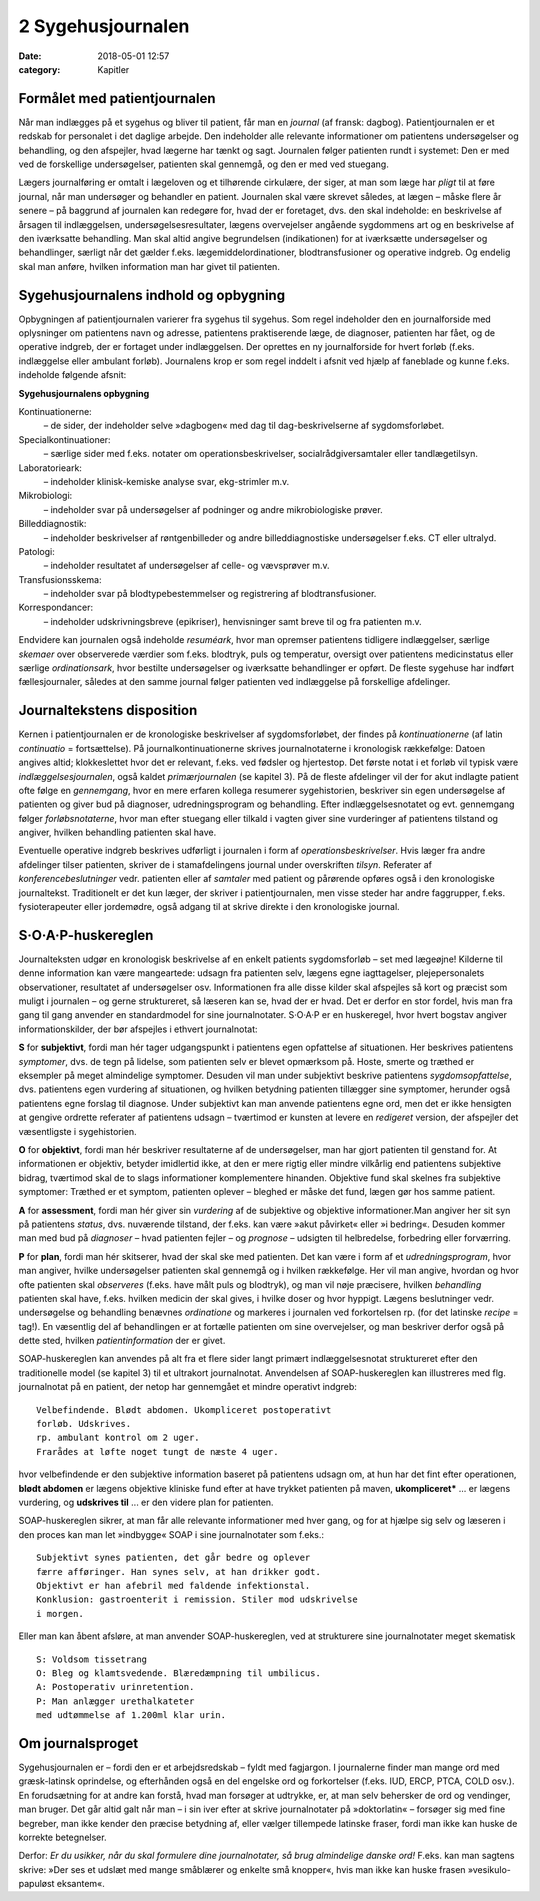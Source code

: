 2 Sygehusjournalen
******************

:date: 2018-05-01 12:57
:category: Kapitler

Formålet med patientjournalen
=============================

Når man indlægges på et sygehus og bliver til patient, får man en *journal*
(af fransk: dagbog). Patientjournalen er et redskab for personalet i det
daglige arbejde. Den indeholder alle relevante informationer om patientens
undersøgelser og behandling, og den afspejler, hvad lægerne har
tænkt og sagt. Journalen følger patienten rundt i systemet: Den er med
ved de forskellige undersøgelser, patienten skal gennemgå, og den er med
ved stuegang.

Lægers journalføring er omtalt i lægeloven og et tilhørende cirkulære,
der siger, at man som læge har *pligt* til at føre journal, når man undersøger
og behandler en patient. Journalen skal være skrevet således, at lægen
– måske flere år senere – på baggrund af journalen kan redegøre for,
hvad der er foretaget, dvs. den skal indeholde: en beskrivelse af årsagen
til indlæggelsen, undersøgelsesresultater, lægens overvejelser angående
sygdommens art og en beskrivelse af den iværksatte behandling. Man
skal altid angive begrundelsen (indikationen) for at iværksætte undersøgelser
og behandlinger, særligt når det gælder f.eks. lægemiddelordinationer,
blodtransfusioner og operative indgreb. Og endelig skal man
anføre, hvilken information man har givet til patienten.

Sygehusjournalens indhold og opbygning
======================================

Opbygningen af patientjournalen varierer fra sygehus til sygehus. Som
regel indeholder den en journalforside med oplysninger om patientens
navn og adresse, patientens praktiserende læge, de diagnoser, patienten
har fået, og de operative indgreb, der er fortaget under indlæggelsen. Der
oprettes en ny journalforside for hvert forløb (f.eks. indlæggelse eller
ambulant forløb). Journalens krop er som regel inddelt i afsnit ved hjælp
af faneblade og kunne f.eks. indeholde følgende afsnit:

**Sygehusjournalens opbygning**

Kontinuationerne:
  – de sider, der indeholder selve »dagbogen« med dag til dag-beskrivelserne
  af sygdomsforløbet.
Specialkontinuationer:
  – særlige sider med f.eks. notater om
  operationsbeskrivelser, socialrådgiversamtaler eller tandlægetilsyn.
Laboratorieark:
  – indeholder klinisk-kemiske analyse svar, ekg-strimler m.v.
Mikrobiologi:
  – indeholder svar på undersøgelser af podninger og andre mikrobiologiske prøver.
Billeddiagnostik:
  – indeholder beskrivelser af røntgenbilleder og andre billeddiagnostiske
  undersøgelser f.eks. CT eller ultralyd.
Patologi:
  – indeholder resultatet af undersøgelser af celle- og vævsprøver m.v.
Transfusionsskema:
  – indeholder svar på blodtypebestemmelser og registrering af blodtransfusioner.
Korrespondancer:
  – indeholder udskrivningsbreve (epikriser), henvisninger samt breve til og fra patienten m.v.

Endvidere kan journalen også indeholde *resuméark*, hvor man opremser
patientens tidligere indlæggelser, særlige *skemaer* over observerede værdier
som f.eks. blodtryk, puls og temperatur, oversigt over patientens
medicinstatus eller særlige *ordinationsark*, hvor bestilte undersøgelser og
iværksatte behandlinger er opført. De fleste sygehuse har indført fællesjournaler,
således at den samme journal følger patienten ved indlæggelse
på forskellige afdelinger.

Journaltekstens disposition
===========================

Kernen i patientjournalen er de kronologiske beskrivelser af sygdomsforløbet,
der findes på *kontinuationerne* (af latin *continuatio* = fortsættelse).
På journalkontinuationerne skrives journalnotaterne i kronologisk rækkefølge:
Datoen angives altid; klokkeslettet hvor det er relevant, f.eks. ved
fødsler og hjertestop. Det første notat i et forløb vil typisk være *indlæggelsesjournalen*,
også kaldet *primærjournalen* (se kapitel 3). På de fleste
afdelinger vil der for akut indlagte patient ofte følge en *gennemgang*,
hvor en mere erfaren kollega resumerer sygehistorien, beskriver sin egen
undersøgelse af patienten og giver bud på diagnoser, udredningsprogram
og behandling. Efter indlæggelsesnotatet og evt. gennemgang følger
*forløbsnotaterne*, hvor man efter stuegang eller tilkald i vagten giver
sine vurderinger af patientens tilstand og angiver, hvilken behandling
patienten skal have.

Eventuelle operative indgreb beskrives udførligt i journalen i form af
*operationsbeskrivelser*. Hvis læger fra andre afdelinger tilser patienten,
skriver de i stamafdelingens journal under overskriften *tilsyn*. Referater
af *konferencebeslutninger* vedr. patienten eller af *samtaler* med patient og
pårørende opføres også i den kronologiske journaltekst. Traditionelt er
det kun læger, der skriver i patientjournalen, men visse steder har andre
faggrupper, f.eks. fysioterapeuter eller jordemødre, også adgang til at
skrive direkte i den kronologiske journal.

S·O·A·P-huskereglen
===================

Journalteksten udgør en kronologisk beskrivelse af en enkelt patients
sygdomsforløb – set med lægeøjne! Kilderne til denne information kan
være mangeartede: udsagn fra patienten selv, lægens egne iagttagelser,
plejepersonalets observationer, resultatet af undersøgelser osv. Informationen
fra alle disse kilder skal afspejles så kort og præcist som muligt i
journalen – og gerne struktureret, så læseren kan se, hvad der er hvad.
Det er derfor en stor fordel, hvis man fra gang til gang anvender en standardmodel
for sine journalnotater. S·O·A·P er en huskeregel, hvor hvert
bogstav angiver informationskilder, der bør afspejles i ethvert journalnotat:

**S** for **subjektivt**, fordi man hér tager udgangspunkt i patientens egen
opfattelse af situationen. Her beskrives patientens *symptomer*, dvs. de
tegn på lidelse, som patienten selv er blevet opmærksom på. Hoste,
smerte og træthed er eksempler på meget almindelige symptomer. Desuden
vil man under subjektivt beskrive patientens *sygdomsopfattelse*, dvs.
patientens egen vurdering af situationen, og hvilken betydning patienten
tillægger sine symptomer, herunder også patientens egne forslag til diagnose.
Under subjektivt kan man anvende patientens egne ord, men det
er ikke hensigten at gengive ordrette referater af patientens udsagn –
tværtimod er kunsten at levere en *redigeret* version, der afspejler det
væsentligste i sygehistorien.

**O** for **objektivt**, fordi man hér beskriver resultaterne af de undersøgelser,
man har gjort patienten til genstand for. At informationen er objektiv,
betyder imidlertid ikke, at den er mere rigtig eller mindre vilkårlig
end patientens subjektive bidrag, tværtimod skal de to slags informationer
komplementere hinanden. Objektive fund skal skelnes fra subjektive
symptomer: Træthed er et symptom, patienten oplever – bleghed er
måske det fund, lægen gør hos samme patient.

**A** for **assessment**, fordi man hér giver sin *vurdering* af de subjektive og
objektive informationer.Man angiver her sit syn på patientens *status*,
dvs. nuværende tilstand, der f.eks. kan være »akut påvirket« eller »i
bedring«. Desuden kommer man med bud på *diagnoser* – hvad patienten
fejler – og *prognose* – udsigten til helbredelse, forbedring eller forværring.

**P** for **plan**, fordi man hér skitserer, hvad der skal ske med patienten. Det
kan være i form af et *udredningsprogram*, hvor man angiver, hvilke
undersøgelser patienten skal gennemgå og i hvilken rækkefølge. Her vil
man angive, hvordan og hvor ofte patienten skal *observeres* (f.eks. have
målt puls og blodtryk), og man vil nøje præcisere, hvilken *behandling*
patienten skal have, f.eks. hvilken medicin der skal gives, i hvilke doser
og hvor hyppigt. Lægens beslutninger vedr. undersøgelse og behandling
benævnes *ordinatione* og markeres i journalen ved forkortelsen rp. (for
det latinske *recipe* = tag!). En væsentlig del af behandlingen er at fortælle
patienten om sine overvejelser, og man beskriver derfor også på dette
sted, hvilken *patientinformation* der er givet.

SOAP-huskereglen kan anvendes på alt fra et flere sider langt primært
indlæggelsesnotat struktureret efter den traditionelle model (se kapitel
3) til et ultrakort journalnotat. Anvendelsen af SOAP-huskereglen kan
illustreres med flg. journalnotat på en patient, der netop har gennemgået
et mindre operativt indgreb:

::

  Velbefindende. Blødt abdomen. Ukompliceret postoperativt
  forløb. Udskrives.
  rp. ambulant kontrol om 2 uger.
  Frarådes at løfte noget tungt de næste 4 uger.

hvor velbefindende er den subjektive information baseret på patientens
udsagn om, at hun har det fint efter operationen, **blødt abdomen** er
lægens objektive kliniske fund efter at have trykket patienten på maven,
**ukompliceret*** ... er lægens vurdering, og **udskrives til** ... er den
videre plan for patienten.

SOAP-huskereglen sikrer, at man får alle relevante informationer
med hver gang, og for at hjælpe sig selv og læseren i den proces kan man
let »indbygge« SOAP i sine journalnotater som f.eks.:

::

  Subjektivt synes patienten, det går bedre og oplever
  færre afføringer. Han synes selv, at han drikker godt.
  Objektivt er han afebril med faldende infektionstal.
  Konklusion: gastroenterit i remission. Stiler mod udskrivelse
  i morgen.

Eller man kan åbent afsløre, at man anvender SOAP-huskereglen, ved at
strukturere sine journalnotater meget skematisk

::

  S: Voldsom tissetrang
  O: Bleg og klamtsvedende. Blæredæmpning til umbilicus.
  A: Postoperativ urinretention.
  P: Man anlægger urethalkateter
  med udtømmelse af 1.200ml klar urin.

Om journalsproget
=================

Sygehusjournalen er – fordi den er et arbejdsredskab – fyldt med fagjargon.
I journalerne finder man mange ord med græsk-latinsk oprindelse,
og efterhånden også en del engelske ord og forkortelser (f.eks. IUD,
ERCP, PTCA, COLD osv.). En forudsætning for at andre kan forstå,
hvad man forsøger at udtrykke, er, at man selv behersker de ord og vendinger,
man bruger. Det går altid galt når man – i sin iver efter at skrive
journalnotater på »doktorlatin« – forsøger sig med fine begreber, man
ikke kender den præcise betydning af, eller vælger tillempede latinske
fraser, fordi man ikke kan huske de korrekte betegnelser.

Derfor: *Er du usikker, når du skal formulere dine journalnotater, så
brug almindelige danske ord!* F.eks. kan man sagtens skrive: »Der ses et
udslæt med mange småblærer og enkelte små knopper«, hvis man ikke
kan huske frasen »vesikulo-papuløst eksantem«.